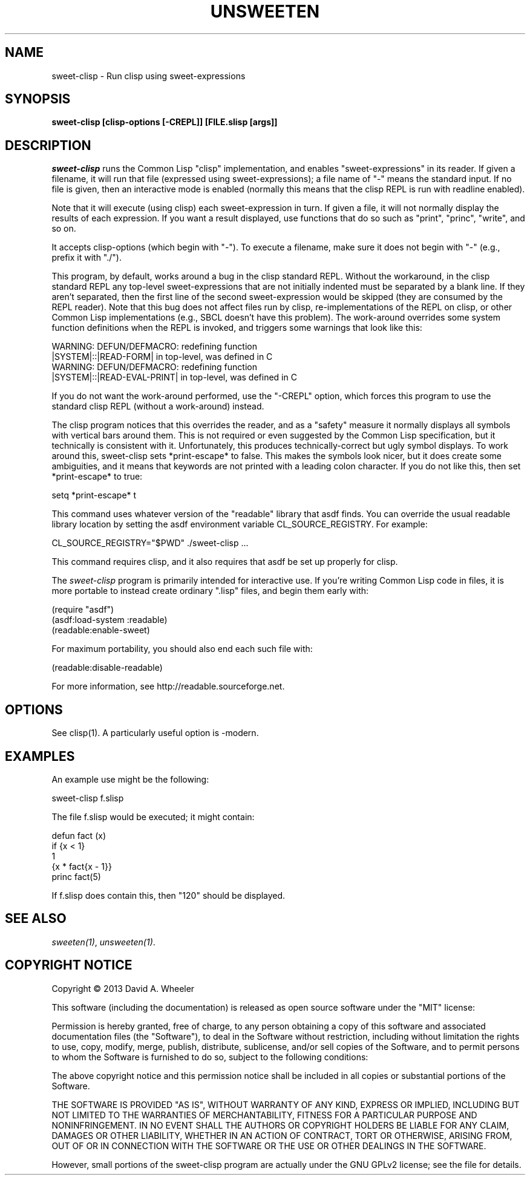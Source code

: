 .TH UNSWEETEN 1 local
.SH NAME
sweet-clisp \- Run clisp using sweet-expressions
.SH SYNOPSIS
.ll +8
.B sweet-clisp [clisp-options [-CREPL]] [FILE.slisp [args]]
.ll -8
.br
.SH DESCRIPTION
.PP
.I sweet-clisp
runs the Common Lisp "clisp" implementation,
and enables "sweet-expressions" in its reader.
If given a filename, it will run that file (expressed using sweet-expressions);
a file name of "-" means the standard input.
If no file is given, then an interactive mode is enabled
(normally this means that the clisp REPL is run with readline enabled).
.PP
Note that it will execute (using clisp) each sweet-expression in turn.
If given a file, it will not normally display the results of each
expression.
If you want a result displayed, use functions that do so such as
"print", "princ", "write", and so on.
.PP
It accepts clisp-options (which begin with "-").
To execute a filename, make sure it does not begin with "-"
(e.g., prefix it with "./").
.PP
This program, by default, works around a bug in the clisp standard REPL.
Without the workaround, in the clisp standard REPL any
top-level sweet-expressions that are not initially indented
must be separated by a blank line.
If they aren't separated, then the first line of the second
sweet-expression would be skipped (they are consumed by the REPL reader).
Note that this bug does not affect files run by clisp,
re-implementations of the REPL on clisp, or other Common Lisp
implementations (e.g., SBCL doesn't have this problem).
The work-around overrides some system function definitions when the
REPL is invoked, and triggers some warnings that look like this:

  WARNING: DEFUN/DEFMACRO: redefining function
           |SYSTEM|::|READ-FORM| in top-level, was defined in C
  WARNING: DEFUN/DEFMACRO: redefining function
           |SYSTEM|::|READ-EVAL-PRINT| in top-level, was defined in C

.PP
If you do not want the work-around performed, use the
"-CREPL" option, which forces this program to use the
standard clisp REPL (without a work-around) instead.

.PP
The clisp program notices that this overrides the reader, and as
a "safety" measure it normally displays all symbols
with vertical bars around them.
This is not required or even suggested by the Common Lisp specification,
but it technically is consistent with it.
Unfortunately, this produces technically-correct but ugly symbol displays.
To work around this, sweet-clisp sets *print-escape* to false.
This makes the symbols look nicer, but it does create some ambiguities,
and it means that keywords are not printed with a leading colon character.
If you do not like this, then set *print-escape* to true:

  setq *print-escape* t

.PP
This command uses whatever version of the "readable" library that asdf finds.
You can override the usual readable library location by setting
the asdf environment variable CL_SOURCE_REGISTRY.
For example:

  CL_SOURCE_REGISTRY="$PWD" ./sweet-clisp ...

.PP
This command requires clisp, and it also requires
that asdf be set up properly for clisp.
.PP
The
.I sweet-clisp
program is primarily intended for interactive use.
If you're writing Common Lisp code in files, it is more portable
to instead create ordinary ".lisp" files, and begin them early with:

  (require "asdf")
  (asdf:load-system :readable)
  (readable:enable-sweet)

.PP
For maximum portability, you should also end each such file with:

  (readable:disable-readable)

.PP
For more information, see
http://readable.sourceforge.net.


.SH OPTIONS
.PP
See clisp(1).
A particularly useful option is -modern.

.\" .SH "ENVIRONMENT"
.\" .PP

.\" .SH BUGS
.\" .PP

.SH EXAMPLES
.PP
An example use might be the following:

  sweet-clisp f.slisp

.PP
The file f.slisp would be executed; it might contain:

  defun fact (x)
    if {x < 1}
      1
      {x * fact{x - 1}}
  princ fact(5)

.PP
If f.slisp does contain this, then "120" should be displayed.

.SH "SEE ALSO"
.PP
.IR sweeten(1) ,
.IR unsweeten(1) .


.SH "COPYRIGHT NOTICE"
.PP
Copyright \(co 2013 David A. Wheeler
.PP
This software (including the documentation)
is released as open source software under the "MIT" license:
.PP
Permission is hereby granted, free of charge, to any person obtaining a
copy of this software and associated documentation files (the "Software"),
to deal in the Software without restriction, including without limitation
the rights to use, copy, modify, merge, publish, distribute, sublicense,
and/or sell copies of the Software, and to permit persons to whom the
Software is furnished to do so, subject to the following conditions:
.PP
The above copyright notice and this permission notice shall be included
in all copies or substantial portions of the Software.
.PP
THE SOFTWARE IS PROVIDED "AS IS", WITHOUT WARRANTY OF ANY KIND, EXPRESS OR
IMPLIED, INCLUDING BUT NOT LIMITED TO THE WARRANTIES OF MERCHANTABILITY,
FITNESS FOR A PARTICULAR PURPOSE AND NONINFRINGEMENT. IN NO EVENT SHALL
THE AUTHORS OR COPYRIGHT HOLDERS BE LIABLE FOR ANY CLAIM, DAMAGES OR
OTHER LIABILITY, WHETHER IN AN ACTION OF CONTRACT, TORT OR OTHERWISE,
ARISING FROM, OUT OF OR IN CONNECTION WITH THE SOFTWARE OR THE USE OR
OTHER DEALINGS IN THE SOFTWARE.
.PP
However, small portions of the sweet-clisp program are actually
under the GNU GPLv2 license; see the file for details.

